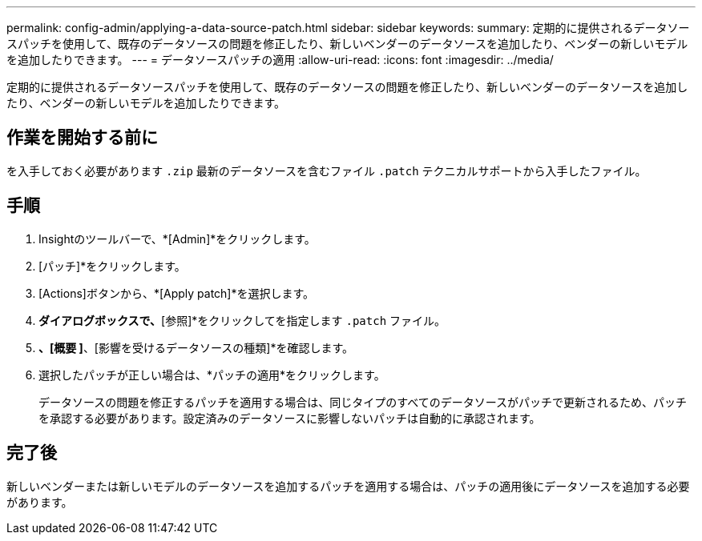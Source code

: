 ---
permalink: config-admin/applying-a-data-source-patch.html 
sidebar: sidebar 
keywords:  
summary: 定期的に提供されるデータソースパッチを使用して、既存のデータソースの問題を修正したり、新しいベンダーのデータソースを追加したり、ベンダーの新しいモデルを追加したりできます。 
---
= データソースパッチの適用
:allow-uri-read: 
:icons: font
:imagesdir: ../media/


[role="lead"]
定期的に提供されるデータソースパッチを使用して、既存のデータソースの問題を修正したり、新しいベンダーのデータソースを追加したり、ベンダーの新しいモデルを追加したりできます。



== 作業を開始する前に

を入手しておく必要があります `.zip` 最新のデータソースを含むファイル `.patch` テクニカルサポートから入手したファイル。



== 手順

. Insightのツールバーで、*[Admin]*をクリックします。
. [パッチ]*をクリックします。
. [Actions]ボタンから、*[Apply patch]*を選択します。
. [データソースパッチの適用]*ダイアログボックスで、*[参照]*をクリックしてを指定します `.patch` ファイル。
. [パッチ名]*、[概要 ]*、[影響を受けるデータソースの種類]*を確認します。
. 選択したパッチが正しい場合は、*パッチの適用*をクリックします。
+
データソースの問題を修正するパッチを適用する場合は、同じタイプのすべてのデータソースがパッチで更新されるため、パッチを承認する必要があります。設定済みのデータソースに影響しないパッチは自動的に承認されます。





== 完了後

新しいベンダーまたは新しいモデルのデータソースを追加するパッチを適用する場合は、パッチの適用後にデータソースを追加する必要があります。

